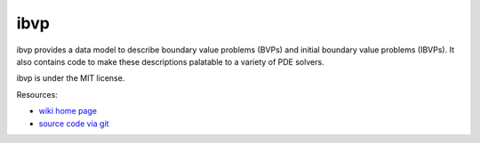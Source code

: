 ibvp
====

.. image:: https://badge.fury.io/py/ibvp.png
    :target: http://pypi.python.org/pypi/ibvp

ibvp provides a data model to describe boundary value problems (BVPs) and
initial boundary value problems (IBVPs). It also contains code to make
these descriptions palatable to a variety of PDE solvers.

ibvp is under the MIT license.

Resources:

* `wiki home page <http://wiki.tiker.net/IBVP>`_
* `source code via git <https://github.com/ibvp/ibvp>`_
